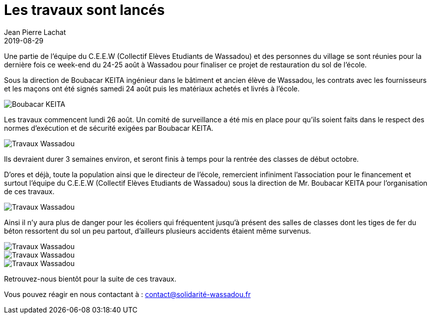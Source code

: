 :doctitle: Les travaux sont lancés
:description:  Les travaux commencent lundi 26 août. Un comité de surveillance a été mis en place pour qu’ils soient faits dans le respect des normes d’exécution et de sécurité exigées par Boubacar KEITA.
:keywords: Wassadou projet
:author: Jean Pierre Lachat
:revdate: 2019-08-29
:teaser: Les travaux commencent lundi 26 août. Un comité de surveillance a été mis en place pour qu’ils soient faits dans le respect des normes d’exécution et de sécurité exigées par Boubacar KEITA.
:imgteaser: ../../img/blog/2019/travaux0.jpg

Une partie de l’équipe du C.E.E.W (Collectif Elèves Etudiants de Wassadou) et des personnes du village se sont réunies pour la dernière fois ce week-end du 24-25 août à Wassadou pour finaliser ce projet de restauration du sol de l’école.

Sous la direction de Boubacar KEITA ingénieur dans le bâtiment et ancien élève de Wassadou, les contrats avec les fournisseurs et les maçons ont été signés samedi 24 août puis les matériaux achetés et livrés à l’école.

image::../../img/blog/2019/travaux1.jpg[Boubacar KEITA]

Les travaux commencent lundi 26 août. Un comité de surveillance a été mis en place pour qu’ils soient faits dans le respect des normes d’exécution et de sécurité exigées par Boubacar KEITA.

image::../../img/blog/2019/travaux2.jpg[Travaux Wassadou]

Ils devraient durer 3 semaines environ, et seront finis à temps pour la rentrée des classes de début octobre.

D’ores et déjà, toute la population ainsi que le directeur de l’école, remercient infiniment l’association pour le financement et surtout l’équipe du C.E.E.W (Collectif Elèves Etudiants de Wassadou) sous la direction de Mr. Boubacar KEITA pour l’organisation de ces travaux.

image::../../img/blog/2019/travaux0.jpg[Travaux Wassadou]

Ainsi il n’y aura plus de danger pour les écoliers qui fréquentent jusqu’à présent des salles de classes dont les tiges de fer du béton ressortent du sol un peu partout, d’ailleurs plusieurs accidents étaient même survenus.

image::../../img/blog/2019/travaux3.jpg[Travaux Wassadou]

image::../../img/blog/2019/travaux4.jpg[Travaux Wassadou]

image::../../img/blog/2019/travaux5.jpg[Travaux Wassadou]

Retrouvez-nous bientôt pour la suite de ces travaux.

Vous pouvez réagir en nous contactant à :  contact@solidarité-wassadou.fr

